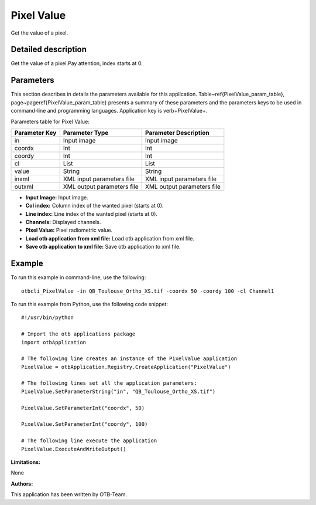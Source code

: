 Pixel Value
^^^^^^^^^^^

Get the value of a pixel.

Detailed description
--------------------

Get the value of a pixel.Pay attention, index starts at 0.

Parameters
----------

This section describes in details the parameters available for this application. Table~\ref{PixelValue_param_table}, page~\pageref{PixelValue_param_table} presents a summary of these parameters and the parameters keys to be used in command-line and programming languages. Application key is \verb+PixelValue+.

Parameters table for Pixel Value:

+-------------+--------------------------+----------------------------------+
|Parameter Key|Parameter Type            |Parameter Description             |
+=============+==========================+==================================+
|in           |Input image               |Input image                       |
+-------------+--------------------------+----------------------------------+
|coordx       |Int                       |Int                               |
+-------------+--------------------------+----------------------------------+
|coordy       |Int                       |Int                               |
+-------------+--------------------------+----------------------------------+
|cl           |List                      |List                              |
+-------------+--------------------------+----------------------------------+
|value        |String                    |String                            |
+-------------+--------------------------+----------------------------------+
|inxml        |XML input parameters file |XML input parameters file         |
+-------------+--------------------------+----------------------------------+
|outxml       |XML output parameters file|XML output parameters file        |
+-------------+--------------------------+----------------------------------+

- **Input Image:** Input image.

- **Col index:** Column index of the wanted pixel (starts at 0).

- **Line index:** Line index of the wanted pixel (starts at 0).

- **Channels:** Displayed channels.

- **Pixel Value:** Pixel radiometric value.

- **Load otb application from xml file:** Load otb application from xml file.

- **Save otb application to xml file:** Save otb application to xml file.



Example
-------

To run this example in command-line, use the following: 
::

	otbcli_PixelValue -in QB_Toulouse_Ortho_XS.tif -coordx 50 -coordy 100 -cl Channel1

To run this example from Python, use the following code snippet: 

::

	#!/usr/bin/python

	# Import the otb applications package
	import otbApplication

	# The following line creates an instance of the PixelValue application 
	PixelValue = otbApplication.Registry.CreateApplication("PixelValue")

	# The following lines set all the application parameters:
	PixelValue.SetParameterString("in", "QB_Toulouse_Ortho_XS.tif")

	PixelValue.SetParameterInt("coordx", 50)

	PixelValue.SetParameterInt("coordy", 100)

	# The following line execute the application
	PixelValue.ExecuteAndWriteOutput()

:Limitations:

None

:Authors:

This application has been written by OTB-Team.

